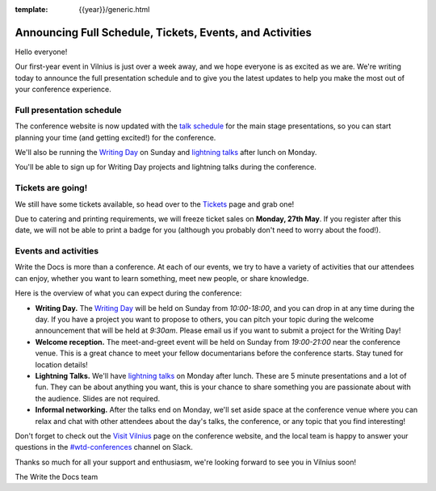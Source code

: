 :template: {{year}}/generic.html

.. post:: May 23, 2019
   :tags: 2019, vilnius-2019, schedule, tickets

Announcing Full Schedule, Tickets, Events, and Activities
=========================================================

Hello everyone!

Our first-year event in Vilnius is just over a week away, and we hope everyone is as excited as we are. We're writing today to announce the full presentation schedule and to give you the latest updates to help you make the most out of your conference experience.

Full presentation schedule
--------------------------

The conference website is now updated with the `talk schedule <https://www.writethedocs.org/conf/vilnius/2019/schedule/>`_ for the main stage presentations, so you can start planning your time (and getting excited!) for the conference.

We'll also be running the `Writing Day <https://www.writethedocs.org/conf/vilnius/2019/writing-day/>`_ on Sunday and `lightning talks <https://www.writethedocs.org/conf/vilnius/2019/lightning-talks/>`_ after lunch on Monday.

You'll be able to sign up for Writing Day projects and lightning talks during the conference.

Tickets are going!
------------------

We still have some tickets available, so head over to the `Tickets <https://www.writethedocs.org/conf/vilnius/2019/tickets/>`_ page and grab one!

Due to catering and printing requirements, we will freeze ticket sales on **Monday, 27th May**. If you register after this date, we will not be able to print a badge for you (although you probably don't need to worry about the food!).

Events and activities
---------------------

Write the Docs is more than a conference. At each of our events, we try to have a variety of activities that our attendees can enjoy, whether you want to learn something, meet new people, or share knowledge.

Here is the overview of what you can expect during the conference:

* **Writing Day.** The `Writing Day <https://www.writethedocs.org/conf/vilnius/2019/writing-day/>`_ will be held on Sunday from *10:00-18:00*, and you can drop in at any time during the day. If you have a project you want to propose to others, you can pitch your topic during the welcome announcement that will be held at *9:30am*. Please email us if you want to submit a project for the Writing Day!
* **Welcome reception.** The meet-and-greet event will be held on Sunday from *19:00-21:00* near the conference venue. This is a great chance to meet your fellow documentarians before the conference starts. Stay tuned for location details!
* **Lightning Talks.** We'll have `lightning talks <https://www.writethedocs.org/conf/vilnius/2019/lightning-talks/>`_ on Monday after lunch. These are 5 minute presentations and a lot of fun. They can be about anything you want, this is your chance to share something you are passionate about with the audience. Slides are not required.
* **Informal networking.** After the talks end on Monday, we'll set aside space at the conference venue where you can relax and chat with other attendees about the day's talks, the conference, or any topic that you find interesting!

Don't forget to check out the `Visit Vilnius <https://www.writethedocs.org/conf/vilnius/2019/visiting/>`_ page on the conference website, and the local team is happy to answer your questions in the `#wtd-conferences <https://writethedocs.slack.com/messages/wtd-conferences>`_ channel on Slack.

Thanks so much for all your support and enthusiasm, we're looking forward to see you in Vilnius soon!

The Write the Docs team
